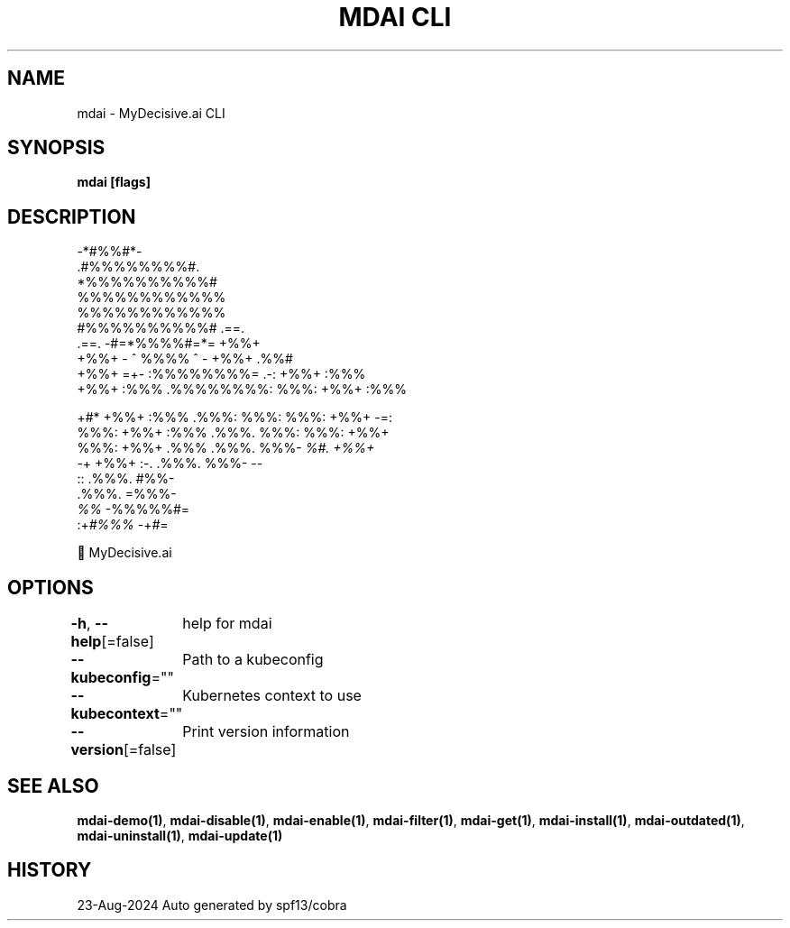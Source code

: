 .nh
.TH "MDAI CLI" "1" "Aug 2024" "Auto generated by spf13/cobra" ""

.SH NAME
.PP
mdai - MyDecisive.ai CLI


.SH SYNOPSIS
.PP
\fBmdai [flags]\fP


.SH DESCRIPTION
.EX
              -*#%%#*-                
            .#%%%%%%%%#.              
            *%%%%%%%%%%#              
            %%%%%%%%%%%%              
            %%%%%%%%%%%%              
            #%%%%%%%%%%#     .==.     
   .==.     -#=*%%%%#=*=     +%%+     
   +%%+     - ^ %%%% ^ -     +%%+ .%%#
   +%%+  =+- :%%%%%%%%= .-:  +%%+ :%%%
   +%%+ :%%% .%%%%%%%%: %%%: +%%+ :%%%
.EE

.PP
+#*  +%%+ :%%% .%%%: %%%: %%%: +%%+  -=:
  %%%: +%%+ :%%% .%%%. %%%: %%%: +%%+
.br
  %%%: +%%+ .%%% .%%%. %%%- \fI%#. +%%+
.br
  -\fP+  +%%+  :-. .%%%. %%%-       --
.br
        ::       .%%%. #%%-
.br
                 .%%%. =%%%-
.br
                 \fI%%\fP   -%%%%%#=
.br
            :+\fI#%%%\fP      -+\fI#\fP=

.EX
          🐙 MyDecisive.ai  
.EE


.SH OPTIONS
.PP
\fB-h\fP, \fB--help\fP[=false]
	help for mdai

.PP
\fB--kubeconfig\fP=""
	Path to a kubeconfig

.PP
\fB--kubecontext\fP=""
	Kubernetes context to use

.PP
\fB--version\fP[=false]
	Print version information


.SH SEE ALSO
.PP
\fBmdai-demo(1)\fP, \fBmdai-disable(1)\fP, \fBmdai-enable(1)\fP, \fBmdai-filter(1)\fP, \fBmdai-get(1)\fP, \fBmdai-install(1)\fP, \fBmdai-outdated(1)\fP, \fBmdai-uninstall(1)\fP, \fBmdai-update(1)\fP


.SH HISTORY
.PP
23-Aug-2024 Auto generated by spf13/cobra
